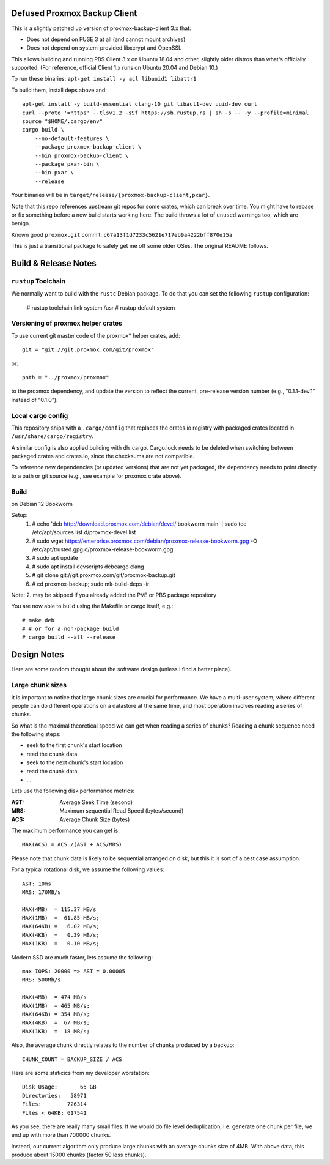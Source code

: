 Defused Proxmox Backup Client
*****************************

This is a slightly patched up version of proxmox-backup-client 3.x that:

- Does not depend on FUSE 3 at all (and cannot mount archives)
- Does not depend on system-provided libxcrypt and OpenSSL

This allows building and running PBS Client 3.x on Ubuntu 18.04 and other,
slightly older distros than what's officially supported. (For reference,
official Client 1.x runs on Ubuntu 20.04 and Debian 10.)

To run these binaries: ``apt-get install -y acl libuuid1 libattr1``

To build them, install deps above and::

    apt-get install -y build-essential clang-10 git libacl1-dev uuid-dev curl
    curl --proto '=https' --tlsv1.2 -sSf https://sh.rustup.rs | sh -s -- -y --profile=minimal
    source "$HOME/.cargo/env"
    cargo build \
        --no-default-features \
        --package proxmox-backup-client \
        --bin proxmox-backup-client \
        --package pxar-bin \
        --bin pxar \
        --release

Your binaries will be in ``target/release/{proxmox-backup-client,pxar}``.

Note that this repo references upstream git repos for some crates, which
can break over time. You might have to rebase or fix something before
a new build starts working here. The build throws a lot of ``unused``
warnings too, which are benign.

Known good ``proxmox.git`` commit: ``c67a13f1d7233c5621e717eb9a4222bff870e15a``

This is just a transitional package to safely get me off some older OSes.
The original README follows.


Build & Release Notes
*********************

``rustup`` Toolchain
====================

We normally want to build with the ``rustc`` Debian package. To do that
you can set the following ``rustup`` configuration:

    # rustup toolchain link system /usr
    # rustup default system


Versioning of proxmox helper crates
===================================

To use current git master code of the proxmox* helper crates, add::

   git = "git://git.proxmox.com/git/proxmox"

or::

   path = "../proxmox/proxmox"

to the proxmox dependency, and update the version to reflect the current,
pre-release version number (e.g., "0.1.1-dev.1" instead of "0.1.0").


Local cargo config
==================

This repository ships with a ``.cargo/config`` that replaces the crates.io
registry with packaged crates located in ``/usr/share/cargo/registry``.

A similar config is also applied building with dh_cargo. Cargo.lock needs to be
deleted when switching between packaged crates and crates.io, since the
checksums are not compatible.

To reference new dependencies (or updated versions) that are not yet packaged,
the dependency needs to point directly to a path or git source (e.g., see
example for proxmox crate above).


Build
=====
on Debian 12 Bookworm

Setup:
  1. # echo 'deb http://download.proxmox.com/debian/devel/ bookworm main' | sudo tee /etc/apt/sources.list.d/proxmox-devel.list
  2. # sudo wget https://enterprise.proxmox.com/debian/proxmox-release-bookworm.gpg -O /etc/apt/trusted.gpg.d/proxmox-release-bookworm.gpg
  3. # sudo apt update
  4. # sudo apt install devscripts debcargo clang
  5. # git clone git://git.proxmox.com/git/proxmox-backup.git
  6. # cd proxmox-backup; sudo mk-build-deps -ir

Note: 2. may be skipped if you already added the PVE or PBS package repository

You are now able to build using the Makefile or cargo itself, e.g.::

  # make deb
  # # or for a non-package build
  # cargo build --all --release

Design Notes
************

Here are some random thought about the software design (unless I find a better place).


Large chunk sizes
=================

It is important to notice that large chunk sizes are crucial for performance.
We have a multi-user system, where different people can do different operations
on a datastore at the same time, and most operation involves reading a series
of chunks.

So what is the maximal theoretical speed we can get when reading a series of
chunks? Reading a chunk sequence need the following steps:

- seek to the first chunk's start location
- read the chunk data
- seek to the next chunk's start location
- read the chunk data
- ...

Lets use the following disk performance metrics:

:AST: Average Seek Time (second)
:MRS: Maximum sequential Read Speed (bytes/second)
:ACS: Average Chunk Size (bytes)

The maximum performance you can get is::

  MAX(ACS) = ACS /(AST + ACS/MRS)

Please note that chunk data is likely to be sequential arranged on disk, but
this it is sort of a best case assumption.

For a typical rotational disk, we assume the following values::

  AST: 10ms
  MRS: 170MB/s

  MAX(4MB)  = 115.37 MB/s
  MAX(1MB)  =  61.85 MB/s;
  MAX(64KB) =   6.02 MB/s;
  MAX(4KB)  =   0.39 MB/s;
  MAX(1KB)  =   0.10 MB/s;

Modern SSD are much faster, lets assume the following::

  max IOPS: 20000 => AST = 0.00005
  MRS: 500Mb/s

  MAX(4MB)  = 474 MB/s
  MAX(1MB)  = 465 MB/s;
  MAX(64KB) = 354 MB/s;
  MAX(4KB)  =  67 MB/s;
  MAX(1KB)  =  18 MB/s;


Also, the average chunk directly relates to the number of chunks produced by
a backup::

  CHUNK_COUNT = BACKUP_SIZE / ACS

Here are some staticics from my developer worstation::

  Disk Usage:       65 GB
  Directories:   58971
  Files:        726314
  Files < 64KB: 617541

As you see, there are really many small files. If we would do file
level deduplication, i.e. generate one chunk per file, we end up with
more than 700000 chunks.

Instead, our current algorithm only produce large chunks with an
average chunks size of 4MB. With above data, this produce about 15000
chunks (factor 50 less chunks).
